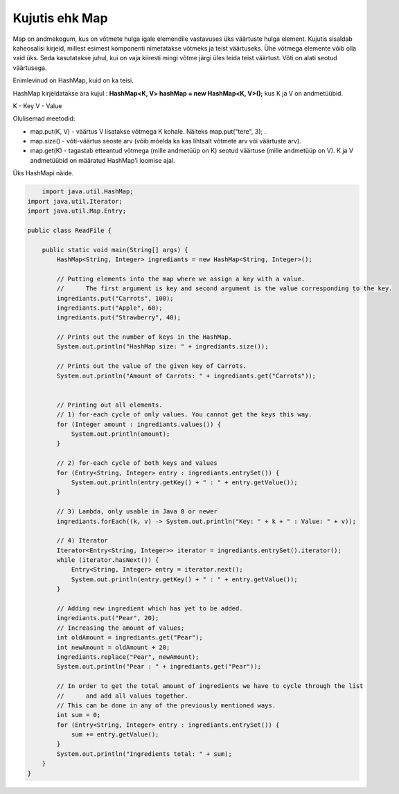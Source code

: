 ===============
Kujutis ehk Map
===============
Map on andmekogum, kus on võtmete hulga igale elemendile vastavuses üks väärtuste hulga element. Kujutis sisaldab kaheosalisi kirjeid, millest esimest komponenti nimetatakse võtmeks ja teist väärtuseks. Ühe võtmega elemente võib olla vaid üks. Seda kasutatakse juhul, kui on vaja kiiresti mingi võtme järgi üles leida teist väärtust. Võti on alati seotud väärtusega.

Enimlevinud on HashMap, kuid on ka teisi.

HashMap kirjeldatakse ära kujul : **HashMap<K, V> hashMap = new HashMap<K, V>();** kus K ja V on andmetüübid.

K - Key
V - Value

Olulisemad meetodid:

* map.put(K, V) - väärtus V lisatakse võtmega K kohale. Näiteks map.put("tere", 3); .
* map.size() - võti-väärtus seoste arv (võib mõelda ka kas lihtsalt võtmete arv või väärtuste arv).
* map.get(K) - tagastab etteantud võtmega (mille andmetüüp on K) seotud väärtuse (mille andmetüüp on V). K ja V andmetüübid on määratud HashMap'i loomise ajal. 

Üks HashMapi näide.

.. code-block:: java

	import java.util.HashMap;
    import java.util.Iterator;
    import java.util.Map.Entry;
    
    public class ReadFile {
    
        public static void main(String[] args) {
            HashMap<String, Integer> ingrediants = new HashMap<String, Integer>();
    
            // Putting elements into the map where we assign a key with a value.
            //      The first argument is key and second argument is the value corresponding to the key.
            ingrediants.put("Carrots", 100);
            ingrediants.put("Apple", 60);
            ingrediants.put("Strawberry", 40);
    
            // Prints out the number of keys in the HashMap.
            System.out.println("HashMap size: " + ingrediants.size());
    
            // Prints out the value of the given key of Carrots.
            System.out.println("Amount of Carrots: " + ingrediants.get("Carrots"));
    
    
            // Printing out all elements.
            // 1) for-each cycle of only values. You cannot get the keys this way.
            for (Integer amount : ingrediants.values()) {
                System.out.println(amount);
            }
    
            // 2) for-each cycle of both keys and values
            for (Entry<String, Integer> entry : ingrediants.entrySet()) {
                System.out.println(entry.getKey() + " : " + entry.getValue());
            }
    
            // 3) Lambda, only usable in Java 8 or newer
            ingrediants.forEach((k, v) -> System.out.println("Key: " + k + " : Value: " + v));
    
            // 4) Iterator
            Iterator<Entry<String, Integer>> iterator = ingrediants.entrySet().iterator();
            while (iterator.hasNext()) {
                Entry<String, Integer> entry = iterator.next();
                System.out.println(entry.getKey() + " : " + entry.getValue());
            }
    
            // Adding new ingredient which has yet to be added.
            ingrediants.put("Pear", 20);
            // Increasing the amount of values;
            int oldAmount = ingrediants.get("Pear");
            int newAmount = oldAmount + 20;
            ingrediants.replace("Pear", newAmount);
            System.out.println("Pear : " + ingrediants.get("Pear"));
    
            // In order to get the total amount of ingredients we have to cycle through the list
            //      and add all values together.
            // This can be done in any of the previously mentioned ways.
            int sum = 0;
            for (Entry<String, Integer> entry : ingrediants.entrySet()) {
                sum += entry.getValue();
            }
            System.out.println("Ingredients total: " + sum);
        }
    }
